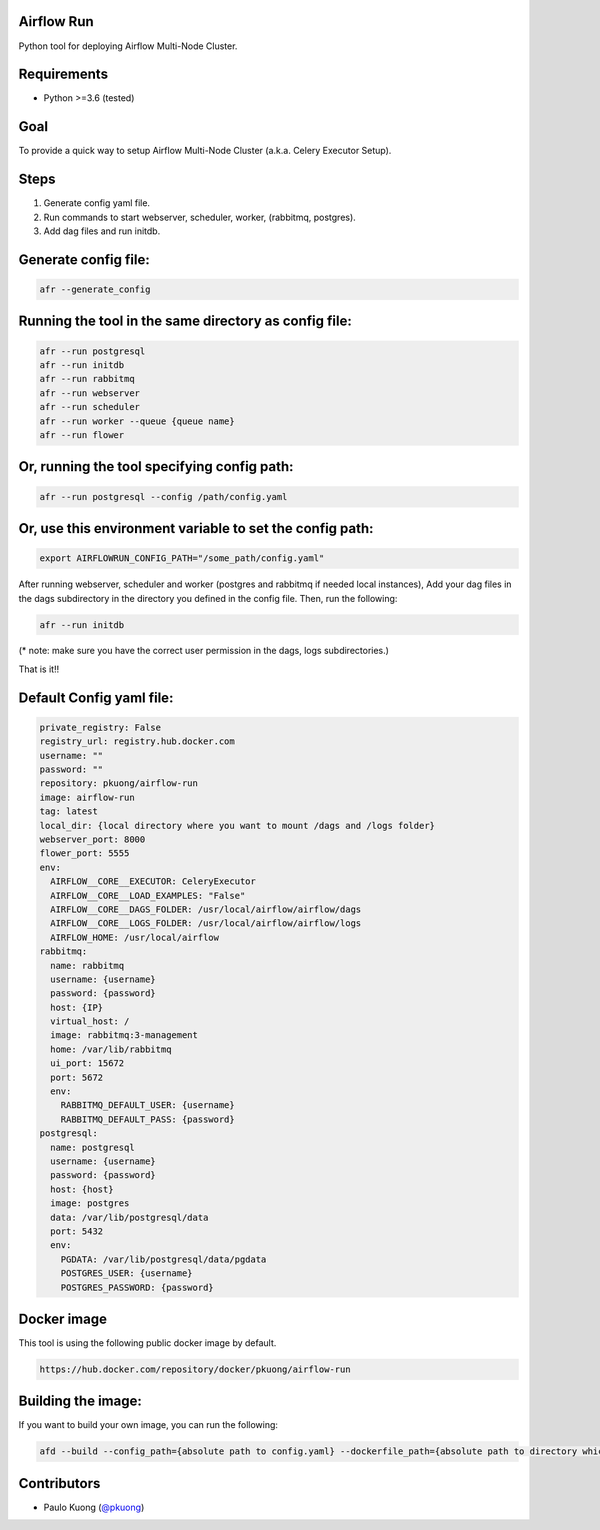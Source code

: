 Airflow Run
----------------

Python tool for deploying Airflow Multi-Node Cluster.

Requirements
------------

-  Python >=3.6 (tested)

Goal
----

| To provide a quick way to setup Airflow Multi-Node Cluster (a.k.a. Celery Executor Setup).

Steps
-----
1. Generate config yaml file.
2. Run commands to start webserver, scheduler, worker, (rabbitmq, postgres).
3. Add dag files and run initdb.

Generate config file:
---------------------

.. code:: python

    afr --generate_config

Running the tool in the same directory as config file:
------------------------------------------------------

.. code:: python

    afr --run postgresql
    afr --run initdb
    afr --run rabbitmq
    afr --run webserver
    afr --run scheduler
    afr --run worker --queue {queue name}
    afr --run flower

Or, running the tool specifying config path:
--------------------------------------------

.. code:: python

    afr --run postgresql --config /path/config.yaml

Or, use this environment variable to set the config path:
---------------------------------------------------------

.. code:: python

    export AIRFLOWRUN_CONFIG_PATH="/some_path/config.yaml"

After running webserver, scheduler and worker (postgres and rabbitmq if needed local instances), Add your dag files in the dags subdirectory in the directory you defined in the config file. Then, run the following:

.. code:: python

    afr --run initdb

(* note: make sure you have the correct user permission in the dags, logs subdirectories.)

That is it!!


Default Config yaml file:
-------------------------

.. code-block:: yaml

    private_registry: False
    registry_url: registry.hub.docker.com
    username: ""
    password: ""
    repository: pkuong/airflow-run
    image: airflow-run
    tag: latest
    local_dir: {local directory where you want to mount /dags and /logs folder}
    webserver_port: 8000
    flower_port: 5555
    env:
      AIRFLOW__CORE__EXECUTOR: CeleryExecutor
      AIRFLOW__CORE__LOAD_EXAMPLES: "False"
      AIRFLOW__CORE__DAGS_FOLDER: /usr/local/airflow/airflow/dags
      AIRFLOW__CORE__LOGS_FOLDER: /usr/local/airflow/airflow/logs
      AIRFLOW_HOME: /usr/local/airflow
    rabbitmq:
      name: rabbitmq
      username: {username}
      password: {password}
      host: {IP}
      virtual_host: /
      image: rabbitmq:3-management
      home: /var/lib/rabbitmq
      ui_port: 15672
      port: 5672
      env:
        RABBITMQ_DEFAULT_USER: {username}
        RABBITMQ_DEFAULT_PASS: {password}
    postgresql:
      name: postgresql
      username: {username}
      password: {password}
      host: {host}
      image: postgres
      data: /var/lib/postgresql/data
      port: 5432
      env:
        PGDATA: /var/lib/postgresql/data/pgdata
        POSTGRES_USER: {username}
        POSTGRES_PASSWORD: {password}


Docker image
------------

| This tool is using the following public docker image by default.

.. code:: python

    https://hub.docker.com/repository/docker/pkuong/airflow-run

Building the image:
-------------------

| If you want to build your own image, you can run the following:

.. code:: python

    afd --build --config_path={absolute path to config.yaml} --dockerfile_path={absolute path to directory which contains Dockerfile}

Contributors
------------

-  Paulo Kuong (`@pkuong`_)

.. _@pkuong: https://github.com/paulokuong

.. |Build Status| image:: https://travis-ci.org/paulokuong/airflow-run.svg?branch=master
.. target: https://travis-ci.org/paulokuong/airflow-run
